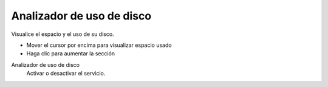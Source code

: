 ==========================
Analizador de uso de disco
==========================

Visualice el espacio y el uso de su disco.

* Mover el cursor por encima para visualizar espacio usado
* Haga clic para aumentar la sección

Analizador de uso de disco
     Activar o desactivar el servicio.
